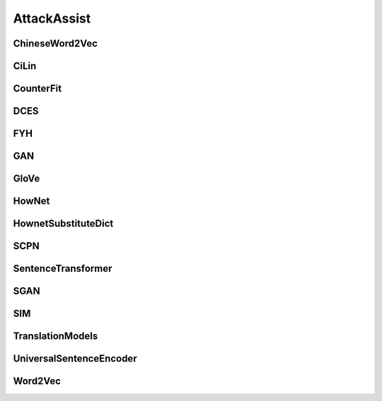 =====================
AttackAssist
=====================

.. _label-data-AttackAssist:

ChineseWord2Vec
-----------------

.. py:data:: AttackAssist.ChineseWord2Vec

    .. automodule:: OpenAttack.data.chinese_word2vec

CiLin
-------

.. py:data:: AttackAssist.CiLin

    .. automodule:: OpenAttack.data.cilin_dict

CounterFit
------------

.. py:data:: AttackAssist.CounterFit

    .. automodule:: OpenAttack.data.counter_fit

DCES
------

.. py:data:: AttackAssist.DCES

    .. automodule:: OpenAttack.data.dces

FYH
-----

.. py:data:: AttackAssist.FYH

    .. automodule:: OpenAttack.data.fyh_dict

GAN
-----

.. py:data:: AttackAssist.GAN

    .. automodule:: OpenAttack.data.gan

GloVe
-------

.. py:data:: AttackAssist.GloVe

    .. automodule:: OpenAttack.data.glove

HowNet
--------

.. py:data:: AttackAssist.HowNet

    .. automodule:: OpenAttack.data.hownet

HownetSubstituteDict
----------------------

.. py:data:: AttackAssist.HownetSubstituteDict

    .. automodule:: OpenAttack.data.hownet_substitute_dict

SCPN
------

.. py:data:: AttackAssist.SCPN

    .. automodule:: OpenAttack.data.scpn

SentenceTransformer
---------------------

.. py:data:: AttackAssist.SentenceTransformer

    .. automodule:: OpenAttack.data.sentence_transformer

SGAN
------

.. py:data:: AttackAssist.SGAN

    .. automodule:: OpenAttack.data.sgan

SIM
-----

.. py:data:: AttackAssist.SIM

    .. automodule:: OpenAttack.data.sim_dict

TranslationModels
-------------------

.. py:data:: AttackAssist.TranslationModels

    .. automodule:: OpenAttack.data.translation_models

UniversalSentenceEncoder
--------------------------

.. py:data:: AttackAssist.UniversalSentenceEncoder

    .. automodule:: OpenAttack.data.universal_sentence_encoder

Word2Vec
----------

.. py:data:: AttackAssist.Word2Vec

    .. automodule:: OpenAttack.data.word2vec

